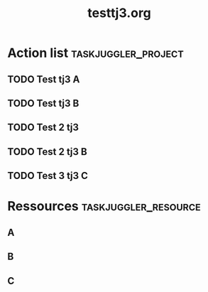 
#+TITLE:testtj3.org					     	  
#+PROPERTY: Effort_ALL 2d 5d 10d 20d 30d 35d 50d 			      
# Kudos2 http://permalink.gmane.org/gmane.emacs.orgmode/52844 									      
* Action list						:taskjuggler_project:  
** TODO Test tj3 A							      
    :PROPERTIES:							     
    :Effort:   1w							      
    :allocate: toA					 
    :END:							      
** TODO Test tj3 B							      
    :PROPERTIES:							      
    :Effort:   1w							      
    :allocate: toB							      
    :BLOCKER:  previous-sibling					      
    :END:								      
** TODO Test 2 tj3 	
    :PROPERTIES:							      
    :Effort:   2w							      
    :allocate:  toA							      
    :BLOCKER:  previous-sibling				
    :END:								      
** TODO Test 2 tj3 B 							     
    :PROPERTIES:							      
    :Effort:   2w							     
    :allocate: toB 
    :BLOCKER: previous-sibling						      
    :END:								      
** TODO Test 3 tj3 C 							     
    :PROPERTIES:							      
    :Effort:   2w							     
    :allocate: toC
    :BLOCKER: previous-sibling						      
    :END:
* Ressources					       :taskjuggler_resource: 
** A 									      
    :PROPERTIES:							      
    :resource_id: toA							      
    :END:    								 
** B									      
    :PROPERTIES:					
    :resource_id: toB 				     	 
    :END:    				      	 
** C 									      
    :PROPERTIES:							      
    :resource_id: toC							      
    :END:   									      

# Local Variables:							      
# org-export-taskjuggler-target-version: 3.0	
# org-export-taskjuggler-default-reports: ("include \"gantexport.tji\"")      
# End:                                                                    

